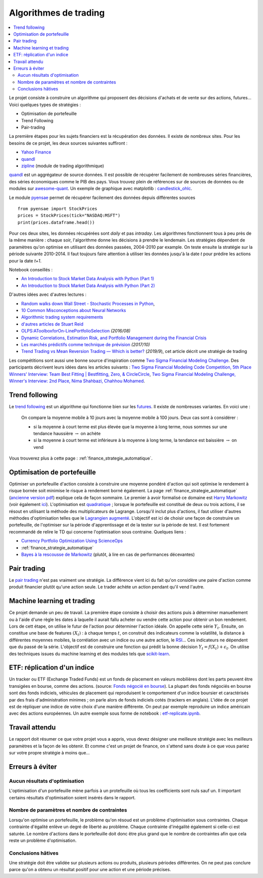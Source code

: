 
.. _l-proj_finance:

Algorithmes de trading
======================

.. contents::
    :local:

Le projet consiste à construire un algorithme qui proposent des décisions d'achats et de vente
sur des actions, futures... Voici quelques types de stratégies :

- Optimisation de portefeuille
- Trend Following
- Pair-trading

La première étapes pour les sujets financiers est la récupération des données.
Il existe de nombreux sites. Pour les besoins de ce projet,
les deux sources suivantes suffiront :

- `Yahoo Finance <https://fr.finance.yahoo.com/>`_
- `quandl <http://www.quandl.com/>`_
- `zipline <https://github.com/quantopian/zipline>`_ (module de trading algorithmique)

`quandl <http://www.quandl.com/>`_ est un aggrégateur de source données. Il
est possible de récupérer facilement de nombreuses séries financières, des séries économiques
comme le PIB des pays.
Vous trouvez plein de références sur de sources de données
ou de modules sur
`awesome-quant <https://github.com/wilsonfreitas/awesome-quant>`_.
Un exemple de graphique avec matplotlib :
`candlestick_ohlc <https://matplotlib.org/examples/pylab_examples/finance_demo.html>`_.

Le module `pyensae <http://www.xavierdupre.fr/app/pyensae/helpsphinx/index.html>`_
permet de récupérer facilement des données depuis différentes sources ::

    from pyensae import StockPrices
    prices = StockPrices(tick="NASDAQ:MSFT")
    print(prices.dataframe.head())

Pour ces deux sites, les données récupérées sont *daily* et pas *intraday*.
Les algorithmes fonctionnent tous à peu près de la même manière : chaque soir,
l'algorithme donne les décisions à prendre le lendemain.
Les stratégies dépendent de paramètres qu'on optimise en utilisant des données passées,
2004-2010 par example. On teste ensuite la stratégie sur la période suivante 2010-2014.
Il faut toujours faire attention à utiliser les données jusqu'à la date *t* pour
prédire les actions pour la date *t+1*.

Notebook conseillés :

* `An Introduction to Stock Market Data Analysis with Python (Part 1)
  <http://blog.yhat.com/posts/stock-data-python.html>`_
* `An Introduction to Stock Market Data Analysis with Python (Part 2)
  <http://blog.yhat.com/posts/stock-data-python-pt2.html>`_

D'autres idées avec d'autres lectures :

* `Random walks down Wall Street - Stochastic Processes in Python
  <http://www.stuartreid.co.za/random-walks-down-wall-street-stochastic-processes-in-python/>`_,
* `10 Common Misconceptions about Neural Networks
  <http://www.stuartreid.co.za/misconceptions-about-neural-networks/>`_
* `Algorithmic trading system requirements
  <http://www.stuartreid.co.za/algorithmic-trading-system-requirements-post/>`_
* `d'autres articles de Stuart Reid
  <http://www.stuartreid.co.za/one-year-later-metapost-computational-finance-blog/>`_
* `OLPS:AToolboxforOn-LinePortfolioSelection
  <http://www.jmlr.org/papers/volume17/15-317/15-317.pdf>`_ *(2016/08)*
* `Dynamic Correlations, Estimation Risk, and Portfolio Management during the Financial Crisis
  <https://www.cemfi.es/ftp/wp/1103.pdf>`_
* `Les marchés prédictifs comme technique de prévision
  <http://freakonometrics.hypotheses.org/50870>`_ *(2017/10)*
* `Trend Trading vs Mean Reversion Trading — Which is better?
  <https://medium.com/@EvreuxFX/trend-trading-vs-mean-reversion-trading-which-is-better-4068b67968ef>`_
  (*2019/9*), cet article décrit une stratégie de trading

Les compétitions sont aussi une bonne source d'inspiration comme
`Two Sigma Financial Modeling Challenge
<https://www.kaggle.com/c/two-sigma-financial-modeling>`_.
Des participants décrivent leurs idées dans les articles suivants :
`Two Sigma Financial Modeling Code Competition, 5th Place Winners' Interview: Team Best Fitting | Bestfitting, Zero, & CircleCircle
<http://blog.kaggle.com/2017/05/11/two-sigma-financial-modeling-code-competition-5th-place-winners-interview-team-best-fitting-bestfitting-zero-circlecircle/>`_,
`Two Sigma Financial Modeling Challenge, Winner's Interview: 2nd Place, Nima Shahbazi, Chahhou Mohamed
<http://blog.kaggle.com/2017/05/25/two-sigma-financial-modeling-challenge-winners-interview-2nd-place-nima-shahbazi-chahhou-mohamed/>`_.

.. _l-fi-trend:

Trend following
---------------

Le `trend following <http://en.wikipedia.org/wiki/Trend_following>`_ est un algorithme
qui fonctionne bien sur les `futures <http://fr.wikipedia.org/wiki/Contrat_%C3%A0_terme>`_.
Il existe de nombreuses variantes. En voici une :

    On compare la moyenne mobile à 10 jours avec la moyenne mobile à 100 jours.
    Deux cas sont à considérer :

    - si la moyenne à court terme est plus élevée que la moyenne à long terme,
      nous sommes sur une tendance haussière :math:`\rightarrow` on achète
    - si la moyenne à court terme est inférieure à la moyenne à long terme,
      la tendance est baissière :math:`\rightarrow` on vend

Vous trouverez plus à cette page :
:ref:`finance_strategie_automatique`.

.. _l-fi-port:

Optimisation de portefeuille
----------------------------

Optimiser un portefeuille d'action consiste à construire une moyenne pondéré d'action
qui soit optimise le rendement à risque bornée soit minimise le risque à
rendement borné également. La page
:ref:`finance_strategie_automatique`
(`ancienne version pdf <http://www.xavierdupre.fr/enseignement/projet_data/Gestion%20de%20Portefeuille.pdf>`_)
explique
cela de façon sommaire. Le premier à avoir formalisé ce domaine est
`Harry Markowitz <http://en.wikipedia.org/wiki/Harry_Markowitz>`_
(voir également `ici <http://fr.wikipedia.org/wiki/Th%C3%A9orie_moderne_du_portefeuille>`_).
L'optimisation est `quadratique <http://fr.wikipedia.org/wiki/Optimisation_quadratique>`_ ;
lorsque le portefeuille est constitué de deux ou trois actions, il se résout en utilisant
la méthode des multiplicateurs de Lagrange. Lorsqu'il inclut plus d'actions,
il faut utiliser d'autres méthodes d'optimisation telles que
le `Lagrangien augmenté <http://en.wikipedia.org/wiki/Augmented_Lagrangian_method>`_.
L'objectif est ici de choisir une façon de construire un portefeuille,
de l'optimiser sur la période d'apprentissage et de la tester sur la période de test.
Il est fortement recommandé de relire le TD qui concerne l'optimisation sous contraine.
Quelques liens :

* `Currency Portfolio Optimization Using ScienceOps <http://blog.yhathq.com/posts/currency-portfolio-optimization-using-scienceops.html>`_
* :ref:`finance_strategie_automatique`
* `Bayes à la rescousse de Markowitz <http://www.finaltis.com/downloads/finaltisefficientbetaeuro/lettrerecherche/201602LettreDeRecherche.pdf>`_
  (plutôt, à lire en cas de performances décevantes)

.. _l-fi-pair:

Pair trading
------------

Le `pair trading <http://en.wikipedia.org/wiki/Pairs_trade>`_ n'est pas vraiment une
stratégie. La différence vient ici du fait qu'on considère une paire d'action
comme produit financier plutôt qu'une action seule.
Le trader achète un action pendant qu'il vend l'autre.

.. _l-fi-ml:

Machine learning et trading
---------------------------

Ce projet demande un peu de travail. La première étape consiste à choisir des actions puis à déterminer manuellement ou à l'aide d'une règle
les dates à laquelle il aurait fallu acheter ou vendre cette action pour obtenir un bon rendement. Lors de cett étape,
on utilise le futur de l'action pour déterminer l'action idéale. On appelle cette série :math:`Y_t`.
Ensuite, on constitue une base de features :math:`(X_t)` : à chaque temps :math:`t`, on construit
des indicateurs comme la volatilité, la distance à différentes moyennes mobiles, la corrélation avec un indice ou
une autre action, le `RSI <http://fr.wikipedia.org/wiki/Relative_strength_index>`_... Ces indicateurs ne dépendent que du passé de la série.
L'objectif est de construire une fonction qui prédit la bonne décision :math:`Y_t = f(X_t) + \epsilon_t`. On utilise
des techniques issues du machine learning et des modules tels que `scikit-learn <http://scikit-learn.org/stable/>`_.

.. _l-fi-etf:

ETF: réplication d'un indice
----------------------------

Un tracker ou ETF (Exchange Traded Funds) est un fonds de placement en valeurs mobilières
dont les parts peuvent être transigées en bourse, comme des actions.
(source: `Fonds négocié en bourse <https://fr.wikipedia.org/wiki/Fonds_n%C3%A9goci%C3%A9_en_bourse>`_).
La plupart des fonds négociés en bourse sont des fonds indiciels, véhicules de placement qui
reproduisent le comportement d'un indice boursier et caractérisés par des frais d'administration
minimes ; on parle alors de fonds indiciels cotés (trackers en anglais).
L'idée de ce projet est de répliquer une indice de votre choix
d'une manière différente. On peut par exemple reproduire un indice américain
avec des actions européennes.
Un autre exemple sous forme de notebook : `etf-replicate.ipynb
<https://github.com/alpacahq/blogmaterials/blob/master/001-etf-replicator/etf-replicate.ipynb>`_.

Travail attendu
---------------

Le rapport doit résumer ce que votre projet vous a appris, vous devez désigner
une meilleure stratégie avec les meilleurs paramètres et la façon de les obtenir.
Et comme c'est un projet de finance, on s'attend sans doute à ce que vous pariez
sur votre propre stratégie à moins que...

Erreurs à éviter
----------------

Aucun résultats d'optimisation
++++++++++++++++++++++++++++++

L'optimisation d'un portefeuille mène parfois à un protefeuille où tous les coefficients
sont nuls sauf un. Il important certains résultats d'optimisation soient insérés dans le rapport.

Nombre de paramètres et nombre de contraintes
+++++++++++++++++++++++++++++++++++++++++++++

Lorsqu'on optimise un portefeuille, le problème qu'on résoud est un problème
d'optimisation sous contraintes. Chaque contrainte d'égalité enlève un degré de liberté au problème.
Chaque contrainte d'inégalité également si celle-ci est saturée.
Le nombre d'actions dans le portefeuille doit donc être plus grand que le nombre de contraintes
afin que cela reste un problème d'optimisation.

Conclusions hâtives
+++++++++++++++++++

Une stratégie doit être validée sur plusieurs actions ou produits, plusieurs périodes différentes.
On ne peut pas conclure parce qu'on a obtenu un résultat positif
pour une action et une période précises.
